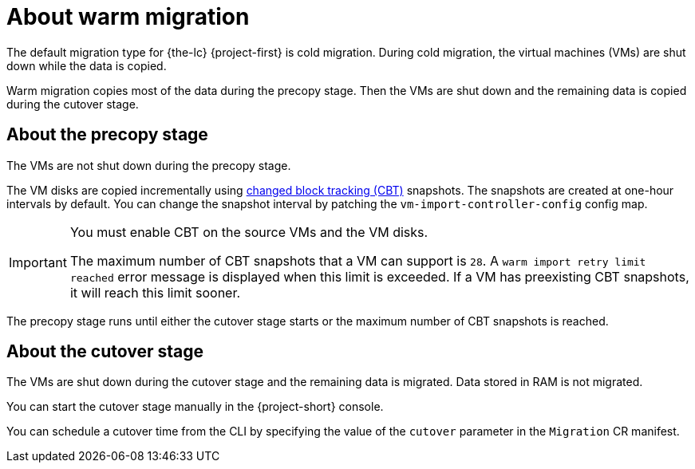 // Module included in the following assemblies:
//
// * documentation/doc-Migration_Toolkit_for_Virtualization/master.adoc

[id="about-warm-migration_{context}"]
= About warm migration

The default migration type for {the-lc} {project-first} is cold migration. During cold migration, the virtual machines (VMs) are shut down while the data is copied.

Warm migration copies most of the data during the precopy stage. Then the VMs are shut down and the remaining data is copied during the cutover stage.

== About the precopy stage

The VMs are not shut down during the precopy stage.

The VM disks are copied incrementally using link:https://kb.vmware.com/s/article/1020128[changed block tracking (CBT)] snapshots. The snapshots are created at one-hour intervals by default. You can change the snapshot interval by patching the `vm-import-controller-config` config map.

[IMPORTANT]
====
You must enable CBT on the source VMs and the VM disks.

The maximum number of CBT snapshots that a VM can support is `28`. A `warm import retry limit reached` error message is displayed when this limit is exceeded. If a VM has preexisting CBT snapshots, it will reach this limit sooner.
====

The precopy stage runs until either the cutover stage starts or the maximum number of CBT snapshots is reached.

== About the cutover stage

The VMs are shut down during the cutover stage and the remaining data is migrated. Data stored in RAM is not migrated.

You can start the cutover stage manually in the {project-short} console.

You can schedule a cutover time from the CLI by specifying the value of the `cutover` parameter in the `Migration` CR manifest.
